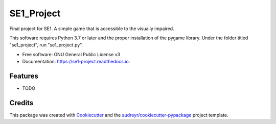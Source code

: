 ===========
SE1_Project
===========


.. image:: https://img.shields.io/pypi/v/se1_project.svg
        :target: https://pypi.python.org/pypi/se1_project

.. image:: https://img.shields.io/travis/D4BF4/se1_project.svg
        :target: https://travis-ci.com/D4BF4/se1_project

.. image:: https://readthedocs.org/projects/se1-project/badge/?version=latest
        :target: https://se1-project.readthedocs.io/en/latest/?version=latest
        :alt: Documentation Status




Final project for SE1. A simple game that is accessible to the visually impaired.

This software requires Python 3.7 or later and the proper installation of the pygame library. 
Under the folder titled "se1_project", run "se1_project.py".

* Free software: GNU General Public License v3
* Documentation: https://se1-project.readthedocs.io.


Features
--------

* TODO

Credits
-------

This package was created with Cookiecutter_ and the `audreyr/cookiecutter-pypackage`_ project template.

.. _Cookiecutter: https://github.com/audreyr/cookiecutter
.. _`audreyr/cookiecutter-pypackage`: https://github.com/audreyr/cookiecutter-pypackage
